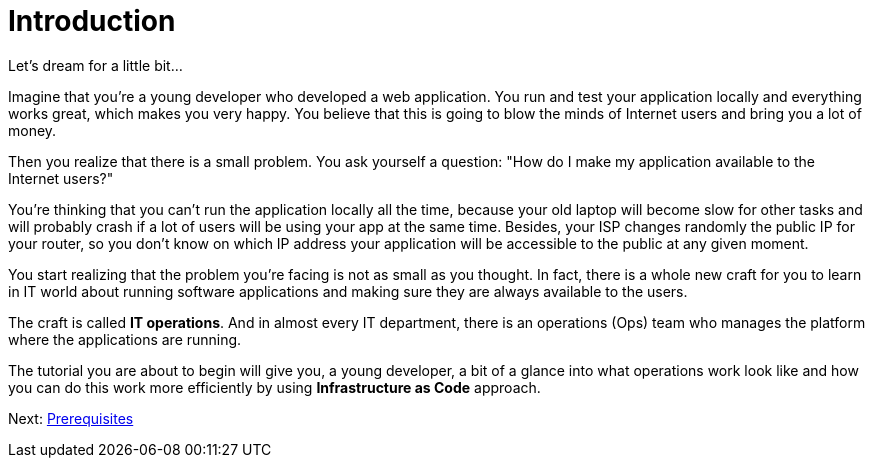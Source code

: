 = Introduction

Let's dream for a little bit...

Imagine that you're a young developer who developed a web application.
You run and test your application locally and everything works great, which makes you very happy.
You believe that this is going to blow the minds of Internet users and bring you a lot of money.

Then you realize that there is a small problem.
You ask yourself a question: "How do I make my application available to the Internet users?"

You're thinking that you can't run the application locally all the time, because your old laptop will become slow for other tasks and will probably crash if a lot of users will be using your app at the same time.
Besides, your ISP changes randomly the public IP for your router, so you don't know on which IP address your application will be accessible to the public at any given moment.

You start realizing that the problem you're facing is not as small as you thought.
In fact, there is a whole new craft for you to learn in IT world about running software applications and making sure they are always available to the users.

The craft is called *IT operations*.
And in almost every IT department, there is an operations (Ops) team who manages the platform where the applications are running.

The tutorial you are about to begin will give you, a young developer, a bit of a glance into what operations work look like and how you can do this work more efficiently by using *Infrastructure as Code* approach.

Next: xref:01-prerequisites.adoc[Prerequisites]
